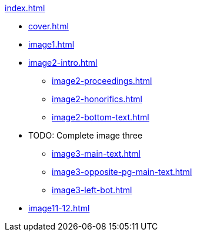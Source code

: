 .xref:index.adoc[]
//NLA BU, K 2, A Nr. 1237
* xref:cover.adoc[]
* xref:image1.adoc[]
* xref:image2-intro.adoc[]
** xref:image2-proceedings.adoc[]
** xref:image2-honorifics.adoc[]
** xref:image2-bottom-text.adoc[]
* TODO: Complete image three
** xref:image3-main-text.adoc[]
** xref:image3-opposite-pg-main-text.adoc[]
** xref:image3-left-bot.adoc[]
* xref:image11-12.adoc[]
